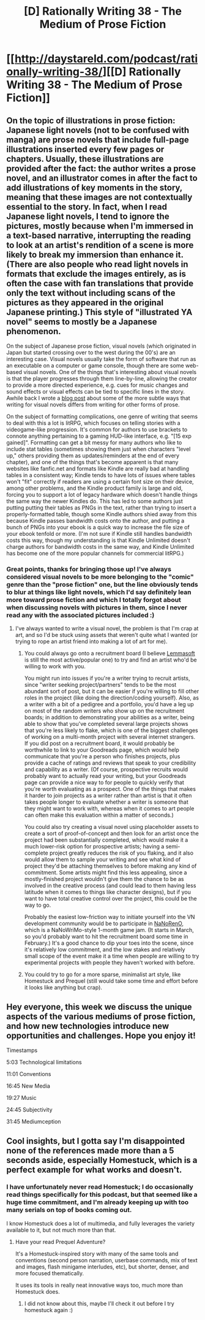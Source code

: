 #+TITLE: [D] Rationally Writing 38 - The Medium of Prose Fiction

* [[http://daystareld.com/podcast/rationally-writing-38/][[D] Rationally Writing 38 - The Medium of Prose Fiction]]
:PROPERTIES:
:Author: DaystarEld
:Score: 12
:DateUnix: 1510430527.0
:DateShort: 2017-Nov-11
:END:

** On the topic of illustrations in prose fiction: Japanese light novels (not to be confused with manga) are prose novels that include full-page illustrations inserted every few pages or chapters. Usually, these illustrations are provided after the fact: the author writes a prose novel, and an illustrator comes in after the fact to add illustrations of key moments in the story, meaning that these images are not contextually essential to the story. In fact, when I read Japanese light novels, I tend to ignore the pictures, mostly because when I'm immersed in a text-based narrative, interrupting the reading to look at an artist's rendition of a scene is more likely to break my immersion than enhance it. (There are also people who read light novels in formats that exclude the images entirely, as is often the case with fan translations that provide only the text without including scans of the pictures as they appeared in the original Japanese printing.) This style of "illustrated YA novel" seems to mostly be a Japanese phenomenon.

On the subject of Japanese prose fiction, visual novels (which originated in Japan but started crossing over to the west during the 00's) are an interesting case. Visual novels usually take the form of software that run as an executable on a computer or game console, though there are some web-based visual novels. One of the things that's interesting about visual novels is that the player progresses through them line-by-line, allowing the creator to provide a more directed experience, e.g. cues for music changes and sound effects or visual effects can be tied to specific lines in the story. Awhile back I wrote a [[http://www.route59games.com/how-visual-novel-writing-is-different/][blog post]] about some of the more subtle ways that writing for visual novels differs from writing for other forms of prose.

On the subject of formatting complications, one genre of writing that seems to deal with this a lot is litRPG, which focuses on telling stories with a videogame-like progression. It's common for authors to use brackets to connote anything pertaining to a gaming HUD-like interface, e.g. "[15 exp gained]". Formatting can get a bit messy for many authors who like to include stat tables (sometimes showing them just when characters "level up," others providing them as updates/reminders at the end of every chapter), and one of the things that's become apparent is that many websites like fanfic.net and formats like Kindle are really bad at handling tables in a consistent way; Kindle tends to have lots of issues where tables won't "fit" correctly if readers are using a certain font size on their device, among other problems, and the Kindle product family is large and old, forcing you to support a lot of legacy hardware which doesn't handle things the same way the newer Kindles do. This has led to some authors just putting putting their tables as PNGs in the text, rather than trying to insert a properly-formatted table, though some Kindle authors shied away from this because Kindle passes bandwidth costs onto the author, and putting a bunch of PNGs into your ebook is a quick way to increase the file size of your ebook tenfold or more. (I'm not sure if Kindle still handles bandwidth costs this way, though my understanding is that Kindle Unlimited doesn't charge authors for bandwidth costs in the same way, and Kindle Unlimited has become one of the more popular channels for commercial litRPG.)
:PROPERTIES:
:Author: Kuiper
:Score: 6
:DateUnix: 1510451939.0
:DateShort: 2017-Nov-12
:END:

*** Great points, thanks for bringing those up! I've always considered visual novels to be more belonging to the "comic" genre than the "prose fiction" one, but the line obviously tends to blur at things like light novels, which I'd say definitely lean more toward prose fiction and which I totally forgot about when discussing novels with pictures in them, since I never read any with the associated pictures included :)
:PROPERTIES:
:Author: DaystarEld
:Score: 3
:DateUnix: 1510463783.0
:DateShort: 2017-Nov-12
:END:

**** I've always wanted to write a visual novel, the problem is that I'm crap at art, and so I'd be stuck using assets that weren't quite what I wanted (or trying to rope an artist friend into making a lot of art for me).
:PROPERTIES:
:Author: alexanderwales
:Score: 1
:DateUnix: 1510464517.0
:DateShort: 2017-Nov-12
:END:

***** You could always go onto a recruitment board (I believe [[https://lemmasoft.renai.us/forums/viewforum.php?f=58][Lemmasoft]] is still the most active/popular one) to try and find an artist who'd be willing to work with you.

You might run into issues if you're a writer trying to recruit artists, since "writer seeking project/partners" tends to be the most abundant sort of post, but it can be easier if you're willing to fill other roles in the project (like doing the direction/coding yourself). Also, as a writer with a bit of a pedigree and a portfolio, you'd have a leg up on most of the random writers who show up on the recruitment boards; in addition to demonstrating your abilities as a writer, being able to show that you've completed several large projects shows that you're less likely to flake, which is one of the biggest challenges of working on a multi-month project with several internet strangers. If you did post on a recruitment board, it would probably be worthwhile to link to your Goodreads page, which would help communicate that you're a person who finishes projects, plus provide a cache of ratings and reviews that speak to your credibility and capability as a writer. (Of course, prospective recruits would probably want to actually read your writing, but your Goodreads page can provide a nice way to for people to quickly verify that you're worth evaluating as a prospect. One of the things that makes it harder to join projects as a writer rather than artist is that it often takes people longer to evaluate whether a writer is someone that they might want to work with, whereas when it comes to art people can often make this evaluation within a matter of seconds.)

You could also try creating a visual novel using placeholder assets to create a sort of proof-of-concept and then look for an artist once the project had been substantially completed, which would make it a much lower-risk option for prospective artists; having a semi-complete project greatly reduces the risk of you flaking, and it also would allow them to sample your writing and see what kind of project they'd be attaching themselves to before making any kind of commitment. Some artists might find this less appealing, since a mostly-finished project wouldn't give them the chance to be as involved in the creative process (and could lead to them having less latitude when it comes to things like character designs), but if you want to have total creative control over the project, this could be the way to go.

Probably the easiest low-friction way to initiate yourself into the VN development community would be to participate in [[http://www.route59games.com/what-is-nanoreno/][NaNoRenO]], which is a NaNoWriMo-style 1-month game jam. (It starts in March, so you'd probably want to hit the recruitment board some time in February.) It's a good chance to dip your toes into the scene, since it's relatively low commitment, and the low stakes and relatively small scope of the event make it a time when people are willing to try experimental projects with people they haven't worked with before.
:PROPERTIES:
:Author: Kuiper
:Score: 2
:DateUnix: 1510491277.0
:DateShort: 2017-Nov-12
:END:


***** You could try to go for a more sparse, minimalist art style, like Homestuck and Prequel (still would take some time and effort before it looks like anything but crap).
:PROPERTIES:
:Author: CouteauBleu
:Score: 1
:DateUnix: 1510469804.0
:DateShort: 2017-Nov-12
:END:


** Hey everyone, this week we discuss the unique aspects of the various mediums of prose fiction, and how new technologies introduce new opportunities and challenges. Hope you enjoy it!

Timestamps

5:03 Technological limitations

11:01 Conventions

16:45 New Media

19:27 Music

24:45 Subjectivity

31:45 Mediumception
:PROPERTIES:
:Author: DaystarEld
:Score: 3
:DateUnix: 1510430542.0
:DateShort: 2017-Nov-11
:END:


** Cool insights, but I gotta say I'm disappointed none of the references made more than a 5 seconds aside, especially Homestuck, which is a perfect example for what works and doesn't.
:PROPERTIES:
:Author: Makin-
:Score: 2
:DateUnix: 1510689566.0
:DateShort: 2017-Nov-14
:END:

*** I have unfortunately never read Homestuck; I do occasionally read things specifically for this podcast, but that seemed like a huge time commitment, and I'm already keeping up with too many serials on top of books coming out.

I know Homestuck does a lot of multimedia, and fully leverages the variety available to it, but not much more than that.
:PROPERTIES:
:Author: alexanderwales
:Score: 1
:DateUnix: 1510709081.0
:DateShort: 2017-Nov-15
:END:

**** Have your read Prequel Adventure?

It's a Homestuck-inspired story with many of the same tools and conventions (second person narration, userbase commands, mix of text and images, flash minigame interludes, etc), but shorter, denser, and more focused thematically.

It uses its tools in really neat innovative ways too, much more than Homestuck does.
:PROPERTIES:
:Author: CouteauBleu
:Score: 1
:DateUnix: 1510710415.0
:DateShort: 2017-Nov-15
:END:

***** I did not know about this, maybe I'll check it out before I try homestuck again :)
:PROPERTIES:
:Author: DaystarEld
:Score: 1
:DateUnix: 1510958603.0
:DateShort: 2017-Nov-18
:END:
